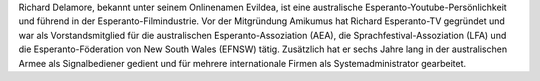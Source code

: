 Richard Delamore, bekannt unter seinem Onlinenamen Evildea, ist eine australische Esperanto-Youtube-Persönlichkeit und führend in der Esperanto-Filmindustrie. Vor der Mitgründung Amikumus hat Richard Esperanto-TV gegründet und war als Vorstandsmitglied für die australischen Esperanto-Assoziation (AEA), die Sprachfestival-Assoziation (LFA) und die Esperanto-Föderation von New South Wales (EFNSW) tätig. Zusätzlich hat er sechs Jahre lang in der australischen Armee als Signalbediener gedient und für mehrere internationale Firmen als Systemadministrator gearbeitet.

